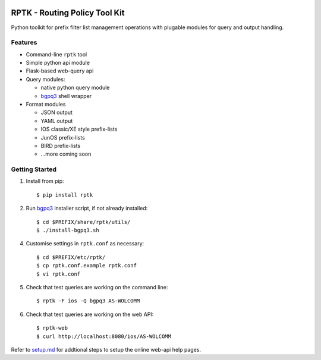 
.. image:: https://img.shields.io/pypi/v/rptk.svg
    :target: https://pypi.python.org/pypi/rptk
.. image:: https://travis-ci.org/wolcomm/rptk.svg?branch=master
    :target: https://travis-ci.org/wolcomm/rptk
.. image:: https://codecov.io/gh/wolcomm/rptk/branch/master/graph/badge.svg
    :target: https://codecov.io/gh/wolcomm/rptk

RPTK - Routing Policy Tool Kit
==============================

Python toolkit for prefix filter list management operations
with plugable modules for query and output handling.

Features
--------

* Command-line ``rptk`` tool

* Simple python api module

* Flask-based web-query api

* Query modules:

  * native python query module
  * `bgpq3`_ shell wrapper

* Format modules

  * JSON output
  * YAML output
  * IOS classic/XE style prefix-lists
  * JunOS prefix-lists
  * BIRD prefix-lists
  * ...more coming soon

Getting Started
---------------

1.  Install from pip::

      $ pip install rptk

2.  Run `bgpq3`_ installer script, if not already installed::

      $ cd $PREFIX/share/rptk/utils/
      $ ./install-bgpq3.sh

4.  Customise settings in ``rptk.conf`` as necessary::

      $ cd $PREFIX/etc/rptk/
      $ cp rptk.conf.example rptk.conf
      $ vi rptk.conf

5.  Check that test queries are working on the command line::

      $ rptk -F ios -Q bgpq3 AS-WOLCOMM

6.  Check that test queries are working on the web API::

      $ rptk-web
      $ curl http://localhost:8080/ios/AS-WOLCOMM

Refer to `setup.md`_ for addtional steps to setup the online web-api help pages.

.. _bgpq3: https://github.com/snar/bgpq3
.. _setup.md: https://github.com/wolcomm/rptk/blob/master/wiki/setup.md
